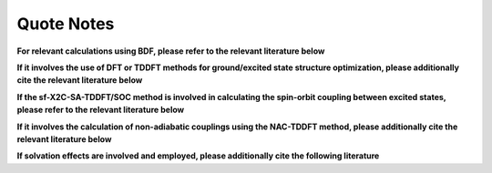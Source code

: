 Quote Notes
************************************

**For relevant calculations using BDF, please refer to the relevant literature below**

.. bibliography::
    :list: enumerated
    :filter: key in {"doi:10.1007/s002140050207", "doi:10.1063/1.5143173", "doi:10.1142/s0219633603000471", "doi:10.1142/9789812794901_0009"}
    

**If it involves the use of DFT or TDDFT methods for ground/excited state structure optimization, please additionally cite the relevant literature below**

.. bibliography::
    :list: enumerated
    :filter: key in {"doi:10.1063/5.0025428"}


**If the sf-X2C-SA-TDDFT/SOC method is involved in calculating the spin-orbit coupling between excited states, please refer to the relevant literature below**

.. bibliography::
    :list: enumerated
    :filter: key in {"doi:10.1080/00268976.2013.785611", "doi:10.1063/1.4758987", "doi:10.1063/1.4891567"}


**If it involves the calculation of non-adiabatic couplings using the NAC-TDDFT method, please additionally cite the relevant literature below**

.. bibliography::
    :list: enumerated
    :filter: key in {"doi:10.1063/1.4885817", "doi:10.1063/1.4903986", "doi:10.1021/acs.accounts.1c00312"}

**If solvation effects are involved and employed, please additionally cite the following literature**

.. bibliography::
    :list: enumerated
    :filter: key in {"doi:10.1063/1.4816767", "doi:10.1021/ct400280b", "doi:10.1063/1.4901304"}



